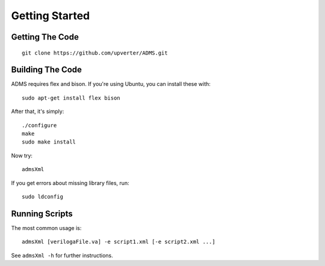 Getting Started
===============

Getting The Code
----------------
::

    git clone https://github.com/upverter/ADMS.git

Building The Code
-----------------

ADMS requires flex and bison. If you're using Ubuntu, you can install these with::

    sudo apt-get install flex bison

After that, it's simply::

    ./configure
    make
    sudo make install

Now try::

   admsXml

If you get errors about missing library files, run::

    sudo ldconfig
    
Running Scripts
---------------

The most common usage is::

    admsXml [verilogaFile.va] -e script1.xml [-e script2.xml ...]

See ``admsXml -h`` for further instructions.

